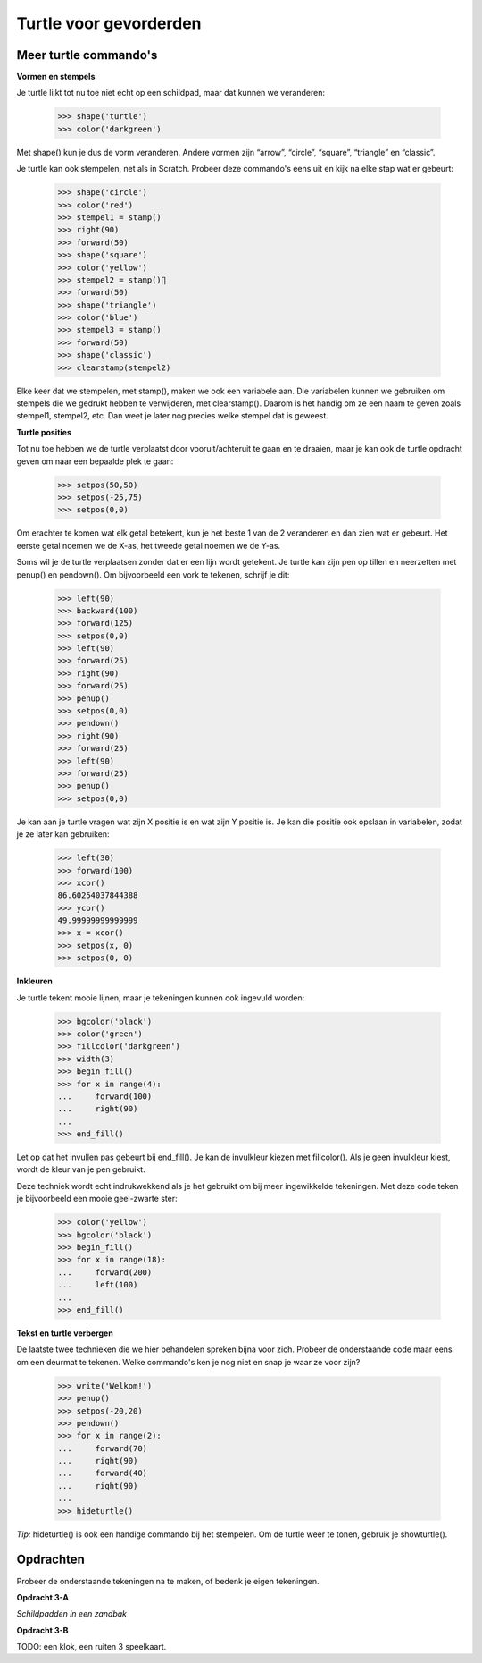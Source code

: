 Turtle voor gevorderden
=======================

Meer turtle commando's
----------------------

**Vormen en stempels**

Je turtle lijkt tot nu toe niet echt op een schildpad, maar dat kunnen we
veranderen:

    >>> shape('turtle')
    >>> color('darkgreen')

Met shape() kun je dus de vorm veranderen. Andere vormen zijn “arrow”,
“circle”, “square”, “triangle” en “classic”.

Je turtle kan ook stempelen, net als in Scratch. Probeer deze commando's eens
uit en kijk na elke stap wat er gebeurt:

    >>> shape('circle')
    >>> color('red')
    >>> stempel1 = stamp()
    >>> right(90)
    >>> forward(50)
    >>> shape('square')
    >>> color('yellow')
    >>> stempel2 = stamp()∏
    >>> forward(50)
    >>> shape('triangle')
    >>> color('blue')
    >>> stempel3 = stamp()
    >>> forward(50)
    >>> shape('classic')
    >>> clearstamp(stempel2)

Elke keer dat we stempelen, met stamp(), maken we ook een variabele aan. Die
variabelen kunnen we gebruiken om stempels die we gedrukt hebben te
verwijderen, met clearstamp(). Daarom is het handig om ze een naam te geven
zoals stempel1, stempel2, etc. Dan weet je later nog precies welke stempel dat
is geweest.


**Turtle posities**

Tot nu toe hebben we de turtle verplaatst door vooruit/achteruit te gaan en te
draaien, maar je kan ook de turtle opdracht geven om naar een bepaalde plek te
gaan:

    >>> setpos(50,50)
    >>> setpos(-25,75)
    >>> setpos(0,0)

Om erachter te komen wat elk getal betekent, kun je het beste 1 van de 2
veranderen en dan zien wat er gebeurt. Het eerste getal noemen we de X-as, het
tweede getal noemen we de Y-as.

Soms wil je de turtle verplaatsen zonder dat er een lijn wordt getekent. Je
turtle kan zijn pen op tillen en neerzetten met penup() en pendown(). Om
bijvoorbeeld een vork te tekenen, schrijf je dit:

    >>> left(90)
    >>> backward(100)
    >>> forward(125)
    >>> setpos(0,0)
    >>> left(90)
    >>> forward(25)
    >>> right(90)
    >>> forward(25)
    >>> penup()
    >>> setpos(0,0)
    >>> pendown()
    >>> right(90)
    >>> forward(25)
    >>> left(90)
    >>> forward(25)
    >>> penup()
    >>> setpos(0,0)

Je kan aan je turtle vragen wat zijn X positie is en wat zijn Y positie is. Je
kan die positie ook opslaan in variabelen, zodat je ze later kan gebruiken:

    >>> left(30)
    >>> forward(100)
    >>> xcor()
    86.60254037844388
    >>> ycor()
    49.99999999999999
    >>> x = xcor()
    >>> setpos(x, 0)
    >>> setpos(0, 0)


**Inkleuren**

Je turtle tekent mooie lijnen, maar je tekeningen kunnen ook ingevuld worden:

    >>> bgcolor('black')
    >>> color('green')
    >>> fillcolor('darkgreen')
    >>> width(3)
    >>> begin_fill()
    >>> for x in range(4):
    ...     forward(100)
    ...     right(90)
    ...
    >>> end_fill()

Let op dat het invullen pas gebeurt bij end_fill(). Je kan de invulkleur kiezen
met fillcolor(). Als je geen invulkleur kiest, wordt de kleur van je pen
gebruikt.

Deze techniek wordt echt indrukwekkend als je het gebruikt om bij meer
ingewikkelde tekeningen. Met deze code teken je bijvoorbeeld een mooie
geel-zwarte ster:

    >>> color('yellow')
    >>> bgcolor('black')
    >>> begin_fill()
    >>> for x in range(18):
    ...     forward(200)
    ...     left(100)
    ...
    >>> end_fill()


**Tekst en turtle verbergen**

De laatste twee technieken die we hier behandelen spreken bijna voor zich.
Probeer de onderstaande code maar eens om een deurmat te tekenen. Welke
commando's ken je nog niet en snap je waar ze voor zijn?

    >>> write('Welkom!')
    >>> penup()
    >>> setpos(-20,20)
    >>> pendown()
    >>> for x in range(2):
    ...     forward(70)
    ...     right(90)
    ...     forward(40)
    ...     right(90)
    ...
    >>> hideturtle()

*Tip:* hideturtle() is ook een handige commando bij het stempelen. Om de turtle
weer te tonen, gebruik je showturtle().


Opdrachten
----------

Probeer de onderstaande tekeningen na te maken, of bedenk je eigen tekeningen.

**Opdracht 3-A**

*Schildpadden in een zandbak*

.. image:: images/o3a.png


**Opdracht 3-B**

TODO: een klok, een ruiten 3 speelkaart.
